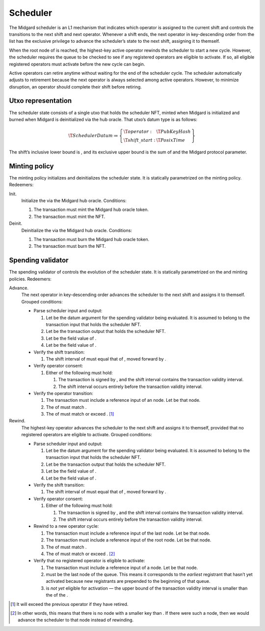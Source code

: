 .. _h:scheduler:

Scheduler
=========

The Midgard scheduler is an L1 mechanism that indicates which operator
is assigned to the current shift and controls the transitions to the
next shift and next operator. Whenever a shift ends, the next operator
in key-descending order from the list has the exclusive privilege to
advance the scheduler’s state to the next shift, assigning it to
themself.

When the root node of is reached, the highest-key active operator
rewinds the scheduler to start a new cycle. However, the scheduler
requires the queue to be checked to see if any registered operators are
eligible to activate. If so, all eligible registered operators must
activate before the new cycle can begin.

Active operators can retire anytime without waiting for the end of the
scheduler cycle. The scheduler automatically adjusts to retirement
because the next operator is always selected among active operators.
However, to minimize disruption, an operator should complete their shift
before retiring.

.. _h:scheduler-utxo-representation:

Utxo representation
-------------------

The scheduler state consists of a single utxo that holds the scheduler
NFT, minted when Midgard is initialized and burned when Midgard is
deinitialized via the hub oracle. That utxo’s datum type is as follows:

.. math::

   \T{SchedulerDatum} \coloneq \left\{
       \begin{array}{ll}
           \T{operator}  : & \T{PubKeyHash} \\
           \T{shift\_start} : & \T{PosixTime}
       \end{array} \right\}

The shift’s inclusive lower bound is , and its exclusive upper bound is
the sum of and the Midgard protocol parameter.

.. _h:scheduler-minting-policy:

Minting policy
--------------

The minting policy initializes and deinitializes the scheduler state. It
is statically parametrized on the minting policy. Redeemers:

Init.
   Initialize the via the Midgard hub oracle. Conditions:

   #. The transaction must mint the Midgard hub oracle token.

   #. The transaction must mint the NFT.

Deinit.
   Deinitialize the via the Midgard hub oracle. Conditions:

   #. The transaction must burn the Midgard hub oracle token.

   #. The transaction must burn the NFT.

.. _h:scheduler-spending-validator:

Spending validator
------------------

The spending validator of controls the evolution of the scheduler state.
It is statically parametrized on the and minting policies. Redeemers:

Advance.
   The next operator in key-descending order advances the scheduler to
   the next shift and assigns it to themself. Grouped conditions:

   -  Parse scheduler input and output:

      #. Let be the datum argument for the spending validator being
         evaluated. It is assumed to belong to the transaction input
         that holds the scheduler NFT.

      #. Let be the transaction output that holds the scheduler NFT.

      #. Let be the field value of .

      #. Let be the field value of .

   -  Verify the shift transition:

      #. The shift interval of must equal that of , moved forward by .

   -  Verify operator consent:

      #. Either of the following must hold:

         #. The transaction is signed by , and the shift interval
            contains the transaction validity interval.

         #. The shift interval occurs entirely before the transaction
            validity interval.

   -  Verify the operator transition:

      #. The transaction must include a reference input of an node. Let
         be that node.

      #. The of must match .

      #. The of must match or exceed . [1]_

Rewind.
   The highest-key operator advances the scheduler to the next shift and
   assigns it to themself, provided that no registered operators are
   eligible to activate. Grouped conditions:

   -  Parse scheduler input and output:

      #. Let be the datum argument for the spending validator being
         evaluated. It is assumed to belong to the transaction input
         that holds the scheduler NFT.

      #. Let be the transaction output that holds the scheduler NFT.

      #. Let be the field value of .

      #. Let be the field value of .

   -  Verify the shift transition:

      #. The shift interval of must equal that of , moved forward by .

   -  Verify operator consent:

      #. Either of the following must hold:

         #. The transaction is signed by , and the shift interval
            contains the transaction validity interval.

         #. The shift interval occurs entirely before the transaction
            validity interval.

   -  Rewind to a new operator cycle:

      #. The transaction must include a reference input of the last
         node. Let be that node.

      #. The transaction must include a reference input of the root
         node. Let be that node.

      #. The of must match .

      #. The of must match or exceed .  [2]_

   -  Verify that no registered operator is eligible to activate:

      #. The transaction must include a reference input of a node. Let
         be that node.

      #. must be the last node of the queue. This means it corresponds
         to the *earliest* registrant that hasn’t yet activated because
         new registrants are prepended to the beginning of that queue.

      #. is *not yet* eligible for activation — the upper bound of the
         transaction validity interval is smaller than the of the .

.. [1]
   It will exceed the previous operator if they have retired.

.. [2]
   In other words, this means that there is no node with a smaller key
   than . If there were such a node, then we would advance the scheduler
   to that node instead of rewinding.
